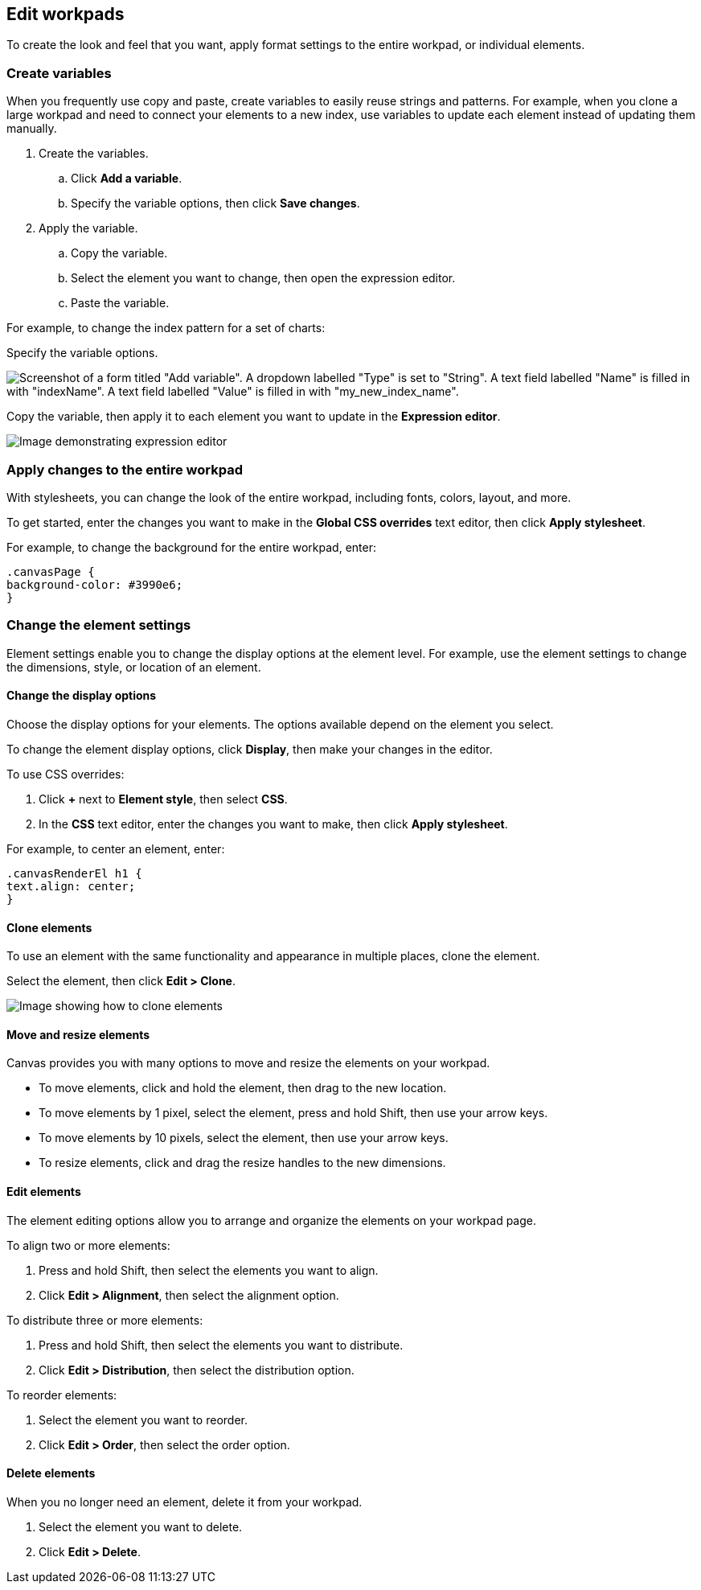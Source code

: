 [role="xpack"]
[[edit-workpads]]
== Edit workpads

To create the look and feel that you want, apply format settings to the entire workpad, or individual elements.

[float]
[[create-variables]]
=== Create variables

When you frequently use copy and paste, create variables to easily reuse strings and patterns. For example, when you clone a large workpad and need to connect your elements to a new index, use variables to update 
each element instead of updating them manually.

. Create the variables.
.. Click *Add a variable*. 
.. Specify the variable options, then click *Save changes*.

. Apply the variable.
.. Copy the variable.
.. Select the element you want to change, then open the expression editor. 
.. Paste the variable.

For example, to change the index pattern for a set of charts:

Specify the variable options.

[role="screenshot"]
image::images/specify_variable_syntax.png[Screenshot of a form titled "Add variable". A dropdown labelled "Type" is set to "String". A text field labelled "Name" is filled in with "indexName". A text field labelled "Value" is filled in with "my_new_index_name".]

Copy the variable, then apply it to each element you want to update in the *Expression editor*.

[role="screenshot"]
image::images/copy_variable_syntax.png[Image demonstrating expression editor]

[float]
[[apply-changes-to-the-entire-workpad]]
=== Apply changes to the entire workpad

With stylesheets, you can change the look of the entire workpad, including fonts, colors, layout, and more.

To get started, enter the changes you want to make in the *Global CSS overrides* text editor, then click *Apply stylesheet*.

For example, to change the background for the entire workpad, enter:

[source,text]
--------------------------------------------------
.canvasPage {
background-color: #3990e6;
}
--------------------------------------------------

[float]
[[change-the-element-settings]]
=== Change the element settings

Element settings enable you to change the display options at the element level. For example, use the element settings to change the dimensions, style, or location of an element.

[float]
[[change-the-display-options]]
==== Change the display options

Choose the display options for your elements. The options available depend on the element you select. 

To change the element display options, click *Display*, then make your changes in the editor.

To use CSS overrides:

. Click *+* next to *Element style*, then select *CSS*. 
. In the *CSS* text editor, enter the changes you want to make, then click *Apply stylesheet*.

For example, to center an element, enter:

[source,text]
--------------------------------------------------
.canvasRenderEl h1 {
text.align: center;
}
--------------------------------------------------

[float]
[[clone-elements]]
==== Clone elements
To use an element with the same functionality and appearance in multiple places, clone the element.

Select the element, then click *Edit > Clone*. 

[role="screenshot"]
image::images/clone_element.gif[Image showing how to clone elements]

[float]
[[move-and-resize-elements]]
==== Move and resize elements

Canvas provides you with many options to move and resize the elements on your workpad.

* To move elements, click and hold the element, then drag to the new location.

* To move elements by 1 pixel, select the element, press and hold Shift, then use your arrow keys.

* To move elements by 10 pixels, select the element, then use your arrow keys.

* To resize elements, click and drag the resize handles to the new dimensions.

[float]
[[edit-elements]]
==== Edit elements

The element editing options allow you to arrange and organize the elements on your workpad page.

To align two or more elements:

. Press and hold Shift, then select the elements you want to align.

. Click *Edit > Alignment*, then select the alignment option.

To distribute three or more elements:

. Press and hold Shift, then select the elements you want to distribute.

. Click *Edit > Distribution*, then select the distribution option.

To reorder elements:

. Select the element you want to reorder.

. Click *Edit > Order*, then select the order option.

[float]
[[delete-elements]]
==== Delete elements

When you no longer need an element, delete it from your workpad.

. Select the element you want to delete.

. Click *Edit > Delete*.
